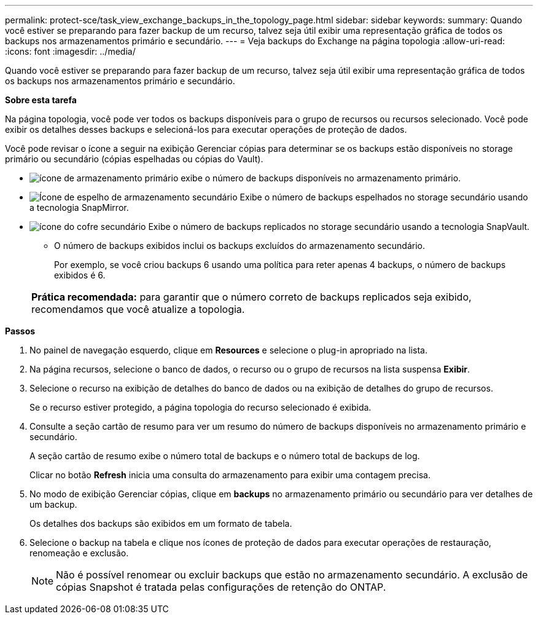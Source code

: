 ---
permalink: protect-sce/task_view_exchange_backups_in_the_topology_page.html 
sidebar: sidebar 
keywords:  
summary: Quando você estiver se preparando para fazer backup de um recurso, talvez seja útil exibir uma representação gráfica de todos os backups nos armazenamentos primário e secundário. 
---
= Veja backups do Exchange na página topologia
:allow-uri-read: 
:icons: font
:imagesdir: ../media/


[role="lead"]
Quando você estiver se preparando para fazer backup de um recurso, talvez seja útil exibir uma representação gráfica de todos os backups nos armazenamentos primário e secundário.

*Sobre esta tarefa*

Na página topologia, você pode ver todos os backups disponíveis para o grupo de recursos ou recursos selecionado. Você pode exibir os detalhes desses backups e selecioná-los para executar operações de proteção de dados.

Você pode revisar o ícone a seguir na exibição Gerenciar cópias para determinar se os backups estão disponíveis no storage primário ou secundário (cópias espelhadas ou cópias do Vault).

* image:../media/topology_primary_storage.gif["ícone de armazenamento primário"] exibe o número de backups disponíveis no armazenamento primário.
* image:../media/topology_mirror_secondary_storage.gif["Ícone de espelho de armazenamento secundário"] Exibe o número de backups espelhados no storage secundário usando a tecnologia SnapMirror.
* image:../media/topology_vault_secondary_storage.gif["ícone do cofre secundário"] Exibe o número de backups replicados no storage secundário usando a tecnologia SnapVault.
+
** O número de backups exibidos inclui os backups excluídos do armazenamento secundário.
+
Por exemplo, se você criou backups 6 usando uma política para reter apenas 4 backups, o número de backups exibidos é 6.



+
|===


| *Prática recomendada:* para garantir que o número correto de backups replicados seja exibido, recomendamos que você atualize a topologia. 
|===


*Passos*

. No painel de navegação esquerdo, clique em *Resources* e selecione o plug-in apropriado na lista.
. Na página recursos, selecione o banco de dados, o recurso ou o grupo de recursos na lista suspensa *Exibir*.
. Selecione o recurso na exibição de detalhes do banco de dados ou na exibição de detalhes do grupo de recursos.
+
Se o recurso estiver protegido, a página topologia do recurso selecionado é exibida.

. Consulte a seção cartão de resumo para ver um resumo do número de backups disponíveis no armazenamento primário e secundário.
+
A seção cartão de resumo exibe o número total de backups e o número total de backups de log.

+
Clicar no botão *Refresh* inicia uma consulta do armazenamento para exibir uma contagem precisa.

. No modo de exibição Gerenciar cópias, clique em *backups* no armazenamento primário ou secundário para ver detalhes de um backup.
+
Os detalhes dos backups são exibidos em um formato de tabela.

. Selecione o backup na tabela e clique nos ícones de proteção de dados para executar operações de restauração, renomeação e exclusão.
+

NOTE: Não é possível renomear ou excluir backups que estão no armazenamento secundário. A exclusão de cópias Snapshot é tratada pelas configurações de retenção do ONTAP.


